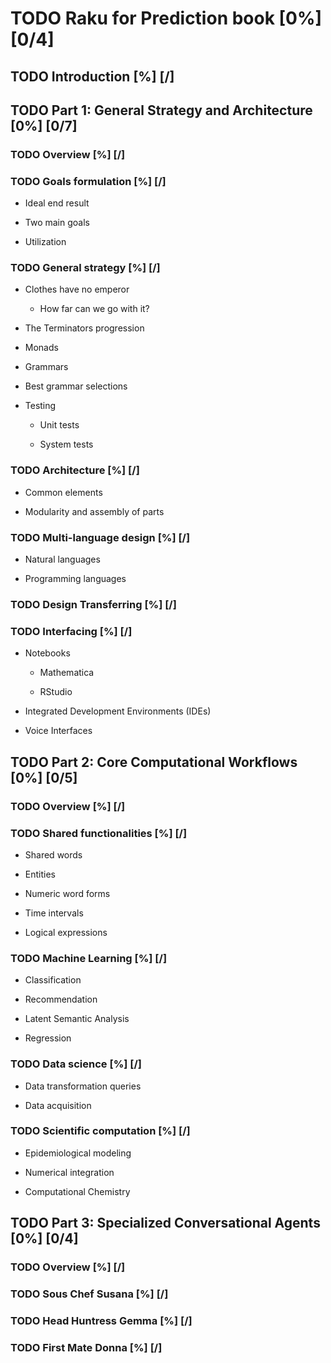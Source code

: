 
* TODO Raku for Prediction book [0%] [0/4]
  :PROPERTIES:
  :CUSTOM_ID: raku-for-prediction-book
  :END:
** TODO Introduction [%] [/]
   :PROPERTIES:
   :CUSTOM_ID: introduction
   :END:
** TODO Part 1: General Strategy and Architecture [0%] [0/7]
   :PROPERTIES:
   :CUSTOM_ID: part-1-general-strategy-and-architecture
   :END:
*** TODO Overview [%] [/]
    :PROPERTIES:
    :CUSTOM_ID: overview
    :END:
*** TODO Goals formulation [%] [/]
    :PROPERTIES:
    :CUSTOM_ID: goals-formulation
    :END:

- Ideal end result

- Two main goals

- Utilization

*** TODO General strategy [%] [/]
    :PROPERTIES:
    :CUSTOM_ID: general-strategy
    :END:

- Clothes have no emperor

  - How far can we go with it?

- The Terminators progression

- Monads

- Grammars

- Best grammar selections

- Testing

  - Unit tests

  - System tests

*** TODO Architecture [%] [/]
    :PROPERTIES:
    :CUSTOM_ID: architecture
    :END:

- Common elements

- Modularity and assembly of parts

*** TODO Multi-language design [%] [/]
    :PROPERTIES:
    :CUSTOM_ID: multi-language-design
    :END:

- Natural languages

- Programming languages

*** TODO Design Transferring [%] [/]
    :PROPERTIES:
    :CUSTOM_ID: design-transferring
    :END:
*** TODO Interfacing [%] [/]
    :PROPERTIES:
    :CUSTOM_ID: interfacing
    :END:

- Notebooks

  - Mathematica

  - RStudio

- Integrated Development Environments (IDEs)

- Voice Interfaces

** TODO Part 2: Core Computational Workflows [0%] [0/5]
   :PROPERTIES:
   :CUSTOM_ID: part-2-core-computational-workflows
   :END:
*** TODO Overview [%] [/]
    :PROPERTIES:
    :CUSTOM_ID: overview-1
    :END:
*** TODO Shared functionalities [%] [/]
    :PROPERTIES:
    :CUSTOM_ID: shared-functionalities
    :END:

- Shared words

- Entities

- Numeric word forms

- Time intervals

- Logical expressions

*** TODO Machine Learning [%] [/]
    :PROPERTIES:
    :CUSTOM_ID: machine-learning
    :END:

- Classification

- Recommendation

- Latent Semantic Analysis

- Regression

*** TODO Data science [%] [/]
    :PROPERTIES:
    :CUSTOM_ID: data-science
    :END:

- Data transformation queries

- Data acquisition

*** TODO Scientific computation [%] [/]
    :PROPERTIES:
    :CUSTOM_ID: scientific-computation
    :END:

- Epidemiological modeling

- Numerical integration

- Computational Chemistry

** TODO Part 3: Specialized Conversational Agents [0%] [0/4]
   :PROPERTIES:
   :CUSTOM_ID: part-3-specialized-conversational-agents
   :END:
*** TODO Overview [%] [/]
    :PROPERTIES:
    :CUSTOM_ID: overview-2
    :END:
*** TODO Sous Chef Susana [%] [/]
    :PROPERTIES:
    :CUSTOM_ID: sous-chef-susana
    :END:
*** TODO Head Huntress Gemma [%] [/]
    :PROPERTIES:
    :CUSTOM_ID: head-huntress-gemma
    :END:
*** TODO First Mate Donna [%] [/]
    :PROPERTIES:
    :CUSTOM_ID: first-mate-donna
    :END:
